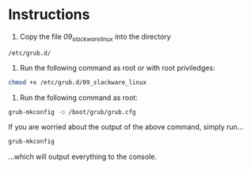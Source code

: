 * Instructions
1) Copy the file /09_slackware_linux/ into the directory
#+BEGIN_SRC 
/etc/grub.d/
#+END_SRC
2) Run the following command as root or with root priviledges:
#+BEGIN_SRC sh
  chmod +x /etc/grub.d/09_slackware_linux
#+END_SRC 
3) Run  the following command as root:
#+BEGIN_SRC sh
  grub-mkconfig -o /boot/grub/grub.cfg
#+END_SRC
If you are worried about the output of the above command, simply run...
#+BEGIN_SRC sh
  grub-mkconfig
#+END_SRC
...which will output everything to the console.
